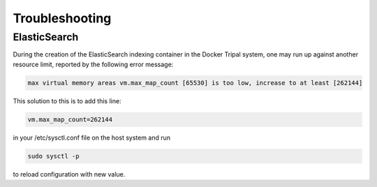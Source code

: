 Troubleshooting
=================

ElasticSearch
---------------

During the creation of the ElasticSearch indexing container in the Docker Tripal system, one may run up against another resource limit, reported by the following error message:

.. code::

  max virtual memory areas vm.max_map_count [65530] is too low, increase to at least [262144]

This solution to this is to add this line:

.. code::

  vm.max_map_count=262144

in your /etc/sysctl.conf file on the host system and run

.. code::

  sudo sysctl -p

to reload configuration with new value.
